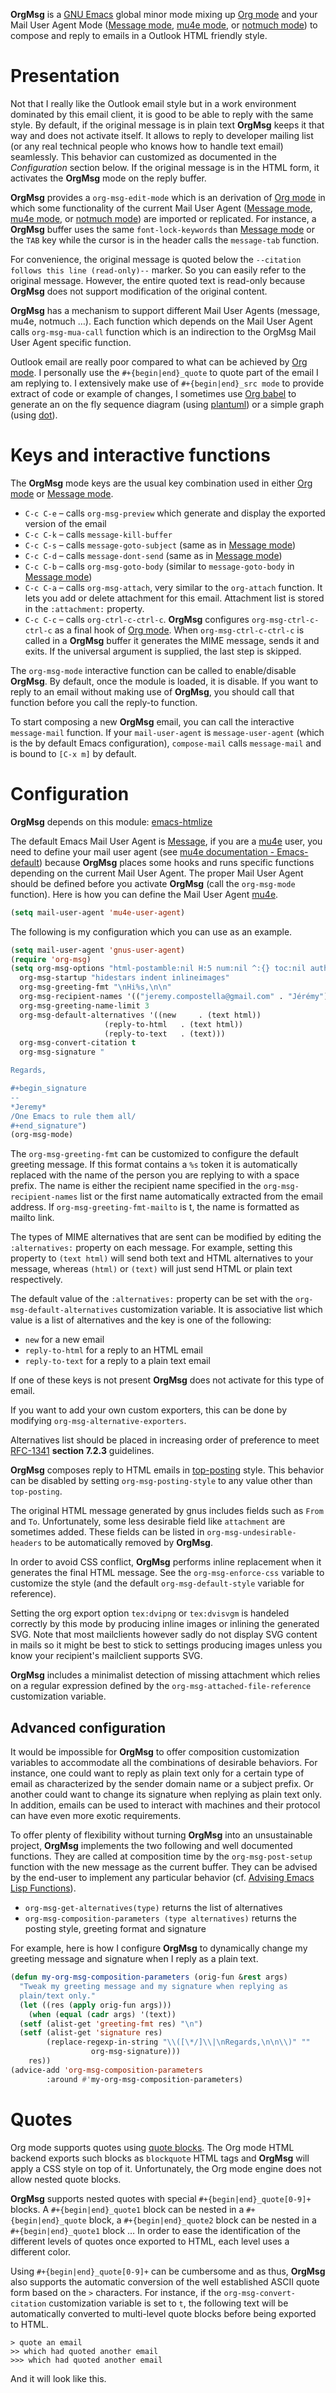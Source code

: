 *OrgMsg* is a [[https://www.gnu.org/software/emacs/][GNU Emacs]] global minor mode mixing up [[https://orgmode.org/][Org mode]] and your Mail User Agent Mode ([[https://www.gnu.org/software/emacs/manual/html_mono/message.html][Message mode]], [[https://www.djcbsoftware.nl/code/mu/mu4e/][mu4e mode]], or [[https://notmuchmail.org/notmuch-emacs/][notmuch mode]]) to compose and reply to emails in a Outlook HTML friendly style.

[[https://melpa.org/#/org-msg][https://melpa.org/packages/org-msg-badge.svg]] [[https://img.shields.io/badge/License-GPLv3-blue.svg]]

* Presentation

Not that I really like the Outlook email style but in a work environment dominated by this email client, it is good to be able to reply with the same style.  By default, if the original message is in plain text *OrgMsg* keeps it that way and does not activate itself.  It allows to reply to developer mailing list (or any real technical people who knows how to handle text email) seamlessly. This behavior can customized as documented in the [[README.org#Configuration][Configuration]] section below. If the original message is in the HTML form, it activates the *OrgMsg* mode on the reply buffer.

*OrgMsg* provides a ~org-msg-edit-mode~ which is an derivation of [[https://orgmode.org/][Org mode]] in which some functionality of the current Mail User Agent ([[https://www.gnu.org/software/emacs/manual/html_mono/message.html][Message mode]], [[https://www.djcbsoftware.nl/code/mu/mu4e/][mu4e mode]], or [[https://notmuchmail.org/notmuch-emacs/][notmuch mode]]) are imported or replicated. For instance, a *OrgMsg* buffer uses the same ~font-lock-keywords~ than [[https://www.gnu.org/software/emacs/manual/html_mono/message.html][Message mode]] or the ~TAB~ key while the cursor is in the header calls the ~message-tab~ function.

For convenience, the original message is quoted below the ~--citation follows this line (read-only)--~ marker.  So you can easily refer to the original message.  However, the entire quoted text is read-only because *OrgMsg* does not support modification of the original content.

*OrgMsg* has a mechanism to support different Mail User Agents (message, mu4e, notmuch ...).  Each function which depends on the Mail User Agent calls ~org-msg-mua-call~ function which is an indirection to the OrgMsg Mail User Agent specific function.

Outlook email are really poor compared to what can be achieved by [[https://orgmode.org/][Org mode]].  I personally use the ~#+{begin|end}_quote~ to quote part of the email I am replying to.  I extensively make use of ~#+{begin|end}_src mode~ to provide extract of code or example of changes, I sometimes use [[https://orgmode.org/worg/org-contrib/babel/][Org babel]] to generate an on the fly sequence diagram (using [[http://plantuml.com/][plantuml]]) or a simple graph (using [[https://en.wikipedia.org/wiki/DOT_(graph_description_language)][dot]]).

* Keys and interactive functions

The *OrgMsg* mode keys are the usual key combination used in either [[https://orgmode.org/][Org mode]] or [[https://www.gnu.org/software/emacs/manual/html_mono/message.html][Message mode]].

- ~C-c C-e~ -- calls ~org-msg-preview~ which generate and display the exported version of the email
- ~C-c C-k~ -- calls ~message-kill-buffer~
- ~C-c C-s~ -- calls ~message-goto-subject~ (same as in [[https://www.gnu.org/software/emacs/manual/html_mono/message.html][Message mode]])
- ~C-c C-d~ -- calls ~message-dont-send~ (same as in [[https://www.gnu.org/software/emacs/manual/html_mono/message.html#Sending][Message mode]])
- ~C-c C-b~ -- calls ~org-msg-goto-body~ (similar to ~message-goto-body~ in [[https://www.gnu.org/software/emacs/manual/html_mono/message.html][Message mode]])
- ~C-c C-a~ -- calls ~org-msg-attach~, very similar to the ~org-attach~ function.  It lets you add or delete attachment for this email.  Attachment list is stored in the ~:attachment:~ property.
- ~C-c C-c~ -- calls ~org-ctrl-c-ctrl-c~. *OrgMsg* configures ~org-msg-ctrl-c-ctrl-c~ as a final hook of [[https://orgmode.org/][Org mode]]. When ~org-msg-ctrl-c-ctrl-c~ is called in a *OrgMsg* buffer it generates the MIME message, sends it and exits. If the universal argument is supplied, the last step is skipped.

The ~org-msg-mode~ interactive function can be called to enable/disable *OrgMsg*.  By default, once the module is loaded, it is disable.  If you want to reply to an email without making use of *OrgMsg*, you should call that function before you call the reply-to function.

To start composing a new *OrgMsg* email, you can call the interactive ~message-mail~ function.  If your ~mail-user-agent~ is ~message-user-agent~ (which is the by default Emacs configuration), ~compose-mail~ calls ~message-mail~ and is bound to ~[C-x m]~ by default.

* Configuration

*OrgMsg* depends on this module: [[https://github.com/hniksic/emacs-htmlize][emacs-htmlize]]

The default Emacs Mail User Agent is [[https://www.gnu.org/software/emacs/manual/html_mono/message.html][Message]], if you are a  [[https://www.djcbsoftware.nl/code/mu/mu4e/][mu4e]] user, you need to define your mail user agent (see [[https://www.djcbsoftware.nl/code/mu/mu4e/Emacs-default.html#Emacs-default][mu4e documentation - Emacs-default]]) because  *OrgMsg* places some hooks and runs specific functions depending on the current Mail User Agent. The proper Mail User Agent should be defined before you activate *OrgMsg* (call the ~org-msg-mode~ function). Here is how you can define the Mail User Agent [[https://www.djcbsoftware.nl/code/mu/mu4e/][mu4e]].

#+begin_src emacs-lisp
(setq mail-user-agent 'mu4e-user-agent)
#+end_src

The following is my configuration which you can use as an example.

#+begin_src emacs-lisp
  (setq mail-user-agent 'gnus-user-agent)
  (require 'org-msg)
  (setq org-msg-options "html-postamble:nil H:5 num:nil ^:{} toc:nil author:nil email:nil \\n:t"
	org-msg-startup "hidestars indent inlineimages"
	org-msg-greeting-fmt "\nHi%s,\n\n"
	org-msg-recipient-names '(("jeremy.compostella@gmail.com" . "Jérémy"))
	org-msg-greeting-name-limit 3
	org-msg-default-alternatives '((new		. (text html))
				       (reply-to-html	. (text html))
				       (reply-to-text	. (text)))
	org-msg-convert-citation t
	org-msg-signature "

  Regards,

  ,#+begin_signature
  --
  ,*Jeremy*
  /One Emacs to rule them all/
  ,#+end_signature")
  (org-msg-mode)
#+end_src

The ~org-msg-greeting-fmt~ can be customized to configure the default greeting message.  If this format contains a ~%s~ token it is automatically replaced with the name of the person you are replying to with a space prefix.  The name is either the recipient name specified in the ~org-msg-recipient-names~ list or the first name automatically extracted from the email address. If ~org-msg-greeting-fmt-mailto~ is t, the name is formatted as mailto link.

The types of MIME alternatives that are sent can be modified by editing the ~:alternatives:~ property on each message. For example, setting this property to ~(text html)~ will send both text and HTML alternatives to your message, whereas ~(html)~ or ~(text)~ will just send HTML or plain text respectively.

The default value of the ~:alternatives:~ property can be set with the
~org-msg-default-alternatives~ customization variable. It is associative list which value is a list of alternatives and the key is one of the following:
- ~new~ for a new email
- ~reply-to-html~ for a reply to an HTML email
- ~reply-to-text~ for a reply to a plain text email
If one of these keys is not present *OrgMsg* does not activate for this type of email.

If you want to add your own custom exporters, this can be done by modifying ~org-msg-alternative-exporters~.

Alternatives list should be placed in increasing order of preference to meet [[https://www.w3.org/Protocols/rfc1341/7_2_Multipart.html][RFC-1341]] *section 7.2.3* guidelines.

*OrgMsg* composes reply to HTML emails in [[https://en.wikipedia.org/wiki/Posting_style#Top-posting][top-posting]] style. This behavior can be disabled by setting ~org-msg-posting-style~ to any value other than ~top-posting~.

The original HTML message generated by gnus includes fields such as ~From~ and ~To~. Unfortunately, some less desirable field like ~attachment~ are sometimes added. These fields can be listed in ~org-msg-undesirable-headers~ to be automatically removed by *OrgMsg*.

In order to avoid CSS conflict, *OrgMsg* performs inline replacement when it generates the final HTML message.  See the ~org-msg-enforce-css~ variable to customize the style (and the default ~org-msg-default-style~ variable for reference).

Setting the org export option ~tex:dvipng~ or ~tex:dvisvgm~ is handeled correctly by this mode by producing inline images or inlining the generated SVG. Note that most mailclients however sadly do not display SVG content in mails so it might be best to stick to settings producing images unless you know your recipient's mailclient supports SVG.

*OrgMsg* includes a minimalist detection of missing attachment which relies on a regular expression defined by the ~org-msg-attached-file-reference~ customization variable.

** Advanced configuration

It would be impossible for *OrgMsg* to offer composition customization variables to accommodate all the combinations of desirable behaviors. For instance, one could want to reply as plain text only for a certain type of email as characterized by the sender domain name or a subject prefix. Or another could want to change its signature when replying as plain text only. In addition, emails can be used to interact with machines and their protocol can have even more exotic requirements.

To offer plenty of flexibility without turning *OrgMsg* into an unsustainable project, *OrgMsg* implements the two following and well documented functions. They are called at composition time by the ~org-msg-post-setup~ function with the new message as the current buffer. They can be advised by the end-user to implement any particular behavior (cf. [[https://www.gnu.org/software/emacs/manual/html_node/elisp/Advising-Functions.html][Advising Emacs Lisp Functions]]).
- ~org-msg-get-alternatives(type)~ returns the list of alternatives
- ~org-msg-composition-parameters (type alternatives)~ returns the posting style, greeting format and signature

For example, here is how I configure *OrgMsg* to dynamically change my greeting message and signature when I reply as a plain text.

#+begin_src emacs-lisp
  (defun my-org-msg-composition-parameters (orig-fun &rest args)
    "Tweak my greeting message and my signature when replying as
    plain/text only."
    (let ((res (apply orig-fun args)))
      (when (equal (cadr args) '(text))
	(setf (alist-get 'greeting-fmt res) "\n")
	(setf (alist-get 'signature res)
	      (replace-regexp-in-string "\\([\*/]\\|\nRegards,\n\n\\)" ""
					org-msg-signature)))
      res))
  (advice-add 'org-msg-composition-parameters
	      :around #'my-org-msg-composition-parameters)
#+end_src

* Quotes

Org mode supports quotes using [[https://www.gnu.org/software/emacs/manual/html_mono/org.html#Paragraphs][quote blocks]]. The Org mode HTML backend exports such blocks as ~blockquote~ HTML tags and *OrgMsg* will apply a CSS style on top of it.  Unfortunately, the Org mode engine does not allow nested quote blocks.

*OrgMsg* supports nested quotes with special ~#+{begin|end}_quote[0-9]+~ blocks. A ~#+{begin|end}_quote1~ block can be nested in a ~#+{begin|end}_quote~ block, a  ~#+{begin|end}_quote2~ block can be nested in a ~#+{begin|end}_quote1~ block ... In order to ease the identification of the different levels of quotes once exported to HTML, each level uses a different color.

Using ~#+{begin|end}_quote[0-9]+~ can be cumbersome and as thus, *OrgMsg*  also supports the automatic conversion of the well established ASCII quote form based on the ~>~ characters. For instance, if the ~org-msg-convert-citation~ customization variable is set to ~t~, the following text will be automatically converted to multi-level quote blocks before being exported to HTML.

#+begin_src
> quote an email
>> which had quoted another email
>>> which had quoted another email
#+end_src

And it will look like this.

[[./quotes.png]]
